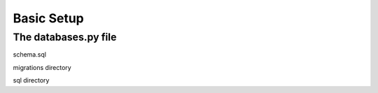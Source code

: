 Basic Setup
===========

The databases.py file
---------------------

schema.sql

migrations directory

sql directory
